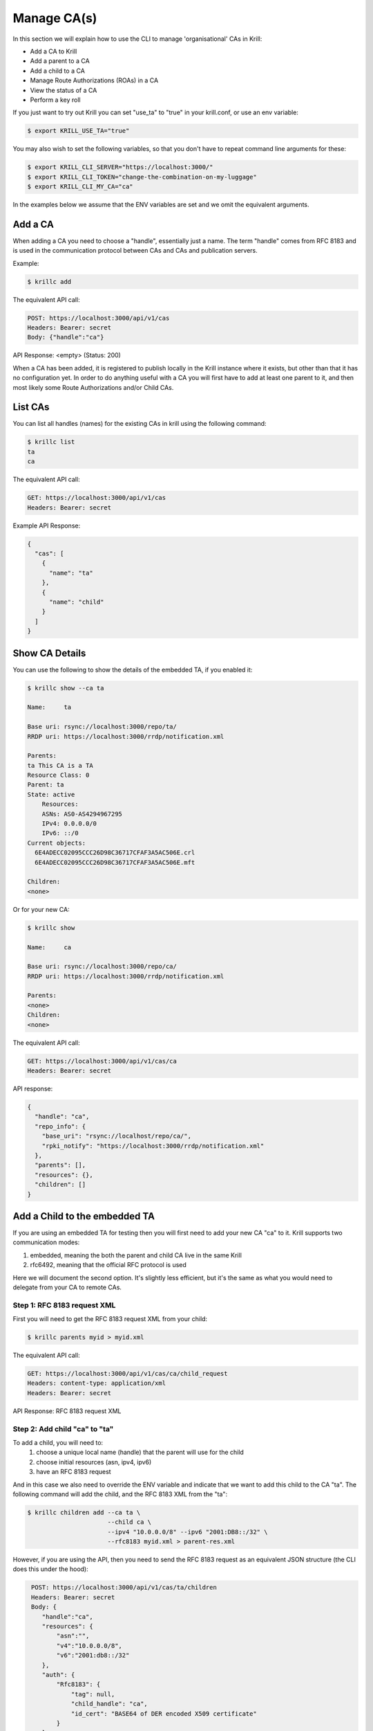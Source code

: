 Manage CA(s)
============

In this section we will explain how to use the CLI to manage 'organisational' CAs
in Krill:

* Add a CA to Krill
* Add a parent to a CA
* Add a child to a CA
* Manage Route Authorizations (ROAs) in a CA
* View the status of a CA
* Perform a key roll

If you just want to try out Krill you can set "use_ta" to "true" in your krill.conf,
or use an env variable:

.. code-block:: text

   $ export KRILL_USE_TA="true"

You may also wish to set the following variables, so that you don't have to
repeat command line arguments for these:

.. code-block:: text

   $ export KRILL_CLI_SERVER="https://localhost:3000/"
   $ export KRILL_CLI_TOKEN="change-the-combination-on-my-luggage"
   $ export KRILL_CLI_MY_CA="ca"

In the examples below we assume that the ENV variables are set and we omit the
equivalent arguments.


Add a CA
""""""""

When adding a CA you need to choose a "handle", essentially just a name. The term "handle"
comes from RFC 8183 and is used in the communication protocol between CAs and CAs and
publication servers.

Example:

.. code-block:: text

   $ krillc add


The equivalent API call:

.. code-block:: text

   POST: https://localhost:3000/api/v1/cas
   Headers: Bearer: secret
   Body: {"handle":"ca"}


API Response: <empty> (Status: 200)

When a CA has been added, it is registered to publish locally in the Krill instance where
it exists, but other than that it has no configuration yet. In order to do anything useful
with a CA you will first have to add at least one parent to it, and then most likely
some Route Authorizations and/or Child CAs.


List CAs
""""""""

You can list all handles (names) for the existing CAs in krill using the following
command:

.. code-block:: text

   $ krillc list
   ta
   ca


The equivalent API call:

.. code-block:: text

   GET: https://localhost:3000/api/v1/cas
   Headers: Bearer: secret


Example API Response:

.. code-block:: json

   {
     "cas": [
       {
         "name": "ta"
       },
       {
         "name": "child"
       }
     ]
   }


Show CA Details
"""""""""""""""

You can use the following to show the details of the embedded TA, if you enabled it:

.. code-block:: text

   $ krillc show --ca ta

   Name:     ta
   
   Base uri: rsync://localhost:3000/repo/ta/
   RRDP uri: https://localhost:3000/rrdp/notification.xml
   
   Parents:
   ta This CA is a TA
   Resource Class: 0
   Parent: ta
   State: active
       Resources:
       ASNs: AS0-AS4294967295
       IPv4: 0.0.0.0/0
       IPv6: ::/0
   Current objects:
     6E4ADECC02095CCC26D98C36717CFAF3A5AC506E.crl
     6E4ADECC02095CCC26D98C36717CFAF3A5AC506E.mft
   
   Children:
   <none>

Or for your new CA:

.. code-block:: text

   $ krillc show

   Name:     ca
   
   Base uri: rsync://localhost:3000/repo/ca/
   RRDP uri: https://localhost:3000/rrdp/notification.xml
   
   Parents:
   <none>
   Children:
   <none>

The equivalent API call:

.. code-block:: text

   GET: https://localhost:3000/api/v1/cas/ca
   Headers: Bearer: secret

API response:

.. code-block:: text

   {
     "handle": "ca",
     "repo_info": {
       "base_uri": "rsync://localhost/repo/ca/",
       "rpki_notify": "https://localhost:3000/rrdp/notification.xml"
     },
     "parents": [],
     "resources": {},
     "children": []
   }


Add a Child to the embedded TA
""""""""""""""""""""""""""""""

If you are using an embedded TA for testing then you will first need to add your new
CA "ca" to it. Krill supports two communication modes:

1. embedded, meaning the both the parent and child CA live in the same Krill
2. rfc6492, meaning that the official RFC protocol is used

Here we will document the second option. It's slightly less efficient, but it's the
same as what you would need to delegate from your CA to remote CAs.

Step 1: RFC 8183 request XML
---------------------------

First you will need to get the RFC 8183 request XML from your child:

.. code-block:: text

   $ krillc parents myid > myid.xml

The equivalent API call:

.. code-block:: text

   GET: https://localhost:3000/api/v1/cas/ca/child_request
   Headers: content-type: application/xml
   Headers: Bearer: secret

API Response: RFC 8183 request XML

Step 2: Add child "ca" to "ta"
------------------------------

To add a child, you will need to:
  1. choose a unique local name (handle) that the parent will use for the child
  2. choose initial resources (asn, ipv4, ipv6)
  3. have an RFC 8183 request

And in this case we also need to override the ENV variable and indicate that we
want to add this child to the CA "ta". The following command will add the child,
and the RFC 8183 XML from the "ta":

.. code-block:: text

   $ krillc children add --ca ta \
                         --child ca \
                         --ipv4 "10.0.0.0/8" --ipv6 "2001:DB8::/32" \
                         --rfc8183 myid.xml > parent-res.xml

However, if you are using the API, then you need to send the RFC 8183 request as
an equivalent JSON structure (the CLI does this under the hood):

.. code-block:: text

   POST: https://localhost:3000/api/v1/cas/ta/children
   Headers: Bearer: secret
   Body: {
      "handle":"ca",
      "resources": {
          "asn":"",
          "v4":"10.0.0.0/8",
          "v6":"2001:db8::/32"
      },
      "auth": {
          "Rfc8183": {
              "tag": null,
              "child_handle": "ca",
              "id_cert": "BASE64 of DER encoded X509 certificate"
          }
      }
  }

The default response is the RFC 8183 parent response XML file. Or, if you set
`--format json` you will get the plain API reponse:

.. code-block:: text

   {
     "Rfc6492": {
       "tag": null,
       "id_cert": "BASE64 of parent ID certificate",
       "parent_handle": "ta",
       "child_handle": "ca",
       "service_uri": {
         "Https": "https://localhost:3000/rfc6492/ta"
       }
     }
   }


If you need the response again, you can ask the "ta" again:

.. code-block:: text

   $ krillc children response --ca "ta" --child "ca"

The equivalent API call:

.. code-block:: text

   GET: https://localhost:3000/api/v1/cas/ta/children/ca/contact
   Headers: Bearer: secret


Step 3: Add parent "ta" to "ca"
-------------------------------

You can now add "ta" as a parent to your CA "ca". You need to choose a locally
unique handle that your CA will use to refer to this parent. Here we simply use
the handle "ta" again, but in case you have multiple parents you may want to
refer to them by names that make sense in your context.

Note that whichever handle you choose, your CA will use the handles that the
parent response included for itself *and* for your CA in its comminication with
this parent. I.e. you may want to inspect the response and use the same handle
for the parent (parent_handle attribute), and do not be surprised or alarmed if
the parent refers to your ca (child_handle attribute) by some seemingly random
name. Some parents do this to ensure unicity.

.. code-block:: text

   $ krillc parents add --parent ripencc --rfc8183 ./parent-res.xml

The equivalent API call:

.. code-block:: text

   POST: https://localhost:3000/api/v1/cas/ca/parents
   Headers: Bearer: secret
   Body: {
      "handle": "ripencc",
      "contact": {
         "Rfc6492": {
            "tag": null,
            "id_cert": "BASE64 of parent ID cert",
            "parent_handle": "ta",
            "child_handle": "ca",
            "service_uri": "Https":"https://localhost:3000/rfc6492/ta"
          }
        }
      }

Now you should see that your "child" is certified:

.. code-block:: text

   $ krillc show

   Name:     ca
   
   Base uri: rsync://localhost:3000/repo/ca/
   RRDP uri: https://localhost:3000/rrdp/notification.xml
   
   Parents:
   ripencc RFC 6492 Parent
   Resource Class: 0
   Parent: ripencc
   State: active
       Resources:
       ASNs: 
       IPv4: 10.0.0.0/8
       IPv6: 2001:db8::/32
   Current objects:
     48C9F037625B3F5A6B6B9D4137DB438F8C1B1783.crl
     48C9F037625B3F5A6B6B9D4137DB438F8C1B1783.mft
   
   Children:
   <none>


Add a real CA as your parent
""""""""""""""""""""""""""""

Similar to above, except that you only need to generate the XML in step 1, hand it over
to your parent CA through whatever function they provide, and then get the response.xml
from them and add it your child as described in step 3.


ROAs
""""

At this point you probably want to manage some ROAs!

Krill lets users configure Route Authorizations, i.e. the intent to authorise a Prefix you
hold, up to a maximum length to be announced by an ASN. Krill will make sure that the actual
ROA objects are created. Krill will also refuse to accept authorizations for prefixes you
don't hold.


Update ROAs
"""""""""""

You can update ROAs through the command line by submitting a plain text file
with the following format:

.. code-block:: text

   # Some comment
     # Indented comment

   A: 10.0.0.0/24 => 64496
   A: 10.1.0.0/16-20 => 64496   # Add prefix with max length
   R: 10.0.3.0/24 => 64496      # Remove existing authorization

You can then add this to your CA:

.. code-block:: text

   $ krillc roas update --delta ./roas.txt
   Status: 400 Bad Request, Error: {"code":2402,"msg":"Invalid ROA delta: removing a definition which is unknown"}

And as you can see Krill gives an error because you cannot remove authorization "10.0.3.0/24 => 64496" as you do not have it.

If you remove the "R:" line and submit again, then you should see no response, and no
error.

The API equivalent for sending updates uses JSON rather than the above text format:

.. code-block:: text

   POST: https://localhost:3000/api/v1/cas/ca/routes
   Headers: Bearer: secret
   Body: {
       "added": [
           {
               "asn": 64496,
               "prefix": "10.0.0.0/24"
           },
           {
               "asn": 64496,
               "prefix": "10.1.0.0/16",
               "max_length": 20
           }
       ],
       "removed": [
           {
               "asn": 64496,
               "prefix": "10.0.3.0/24"
           }
       ]
    }


List Route Authorizations
"""""""""""""""""""""""""

You can list Route Authorizations as well:

.. code-block:: text

   $ krillc roas list
   10.0.0.0/24 => 64496
   10.1.0.0/16-20 => 64496

The equivalent API call:

.. code-block:: text

   GET: https://localhost:3000/api/v1/cas/ca/routes
   Headers: Bearer: secret

API JSON response:

.. code-block:: text

   $ krillc roas list --format json
   [
       {
           "asn": 64496,
           "prefix": "10.0.0.0/24"
       },
       {
           "asn": 64496,
           "prefix": "10.1.0.0/16",
           "max_length": 20
       }
   ]



History
"""""""

You can show the history of all the things that happened to your CA:

.. code-block:: text

   $ krillc history
   id: ca version: 0 details: Initialised with cert (hash): 973e3e967ecb2a2a409a785d1faf61cf73a66044, base_uri: rsync://localhost:3000/repo/ca/, rpki notify: https://localhost:3000/rrdp/notification.xml
   id: ca version: 1 details: added RFC6492 parent 'ripencc' 
   id: ca version: 2 details: added resource class with name '0'
   id: ca version: 3 details: requested certificate for key (hash) '48C9F037625B3F5A6B6B9D4137DB438F8C1B1783' under resource class '0'
   id: ca version: 4 details: activating pending key '48C9F037625B3F5A6B6B9D4137DB438F8C1B1783' under resource class '0'
   id: ca version: 5 details: added route authorization: '10.1.0.0/16-20 => 64496'
   id: ca version: 6 details: added route authorization: '10.0.0.0/24 => 64496'
   id: ca version: 7 details: updated ROAs under resource class '0' added: 10.1.0.0/16-20 => 64496 10.0.0.0/24 => 64496 
   id: ca version: 8 details: updated objects under resource class '0' key: '48C9F037625B3F5A6B6B9D4137DB438F8C1B1783' added: 31302e312e302e302f31362d3230203d3e203634343936.roa 31302e302e302e302f3234203d3e203634343936.roa  updated: 48C9F037625B3F5A6B6B9D4137DB438F8C1B1783.crl 48C9F037625B3F5A6B6B9D4137DB438F8C1B1783.mft  withdrawn: 

The equivalent API call:

.. code-block:: text

   GET: https://localhost:3000/api/v1/cas/ca/history
   Headers: Bearer: secret
